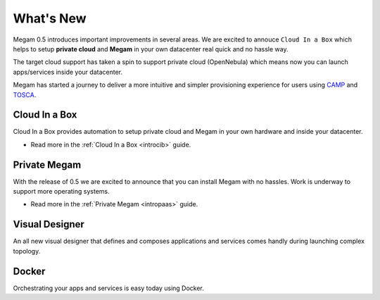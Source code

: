 .. _whats_new:

==========
What's New
==========

Megam 0.5 introduces important improvements in several areas.  We are excited to annouce ``Cloud In a Box`` which helps to setup **private cloud** and **Megam** in your own datacenter real quick and no hassle way.

The target cloud support has taken a spin to support private cloud (OpenNebula) which means now you can launch apps/services inside your datacenter.

Megam has started a journey to deliver a more intuitive and simpler provisioning experience for users using  `CAMP <http://http://docs.oasis-open.org/camp/camp-spec/v1.1/camp-spec-v1.1.html>`__ and `TOSCA <http://docs.oasis-open.org/tosca/TOSCA-Simple-Profile-YAML/v1.0/TOSCA-Simple-Profile-YAML-v1.0.html>`__.



Cloud In a Box
----------------------------------------

Cloud In a Box provides automation to setup private cloud and Megam in your own hardware and inside your datacenter.

-  Read more in the :ref:`Cloud In a Box <introcib>` guide.



Private Megam
----------------------------------------

With the release of 0.5 we are excited to announce that you can install Megam with no hassles. Work is underway to support more operating systems.

-  Read more in the :ref:`Private Megam <intropaas>` guide.


Visual Designer
-----------------------------------------------------

An all new visual designer that defines and composes applications and services comes handly during launching complex topology.


Docker
--------------------

Orchestrating your apps and services is easy today using Docker.

